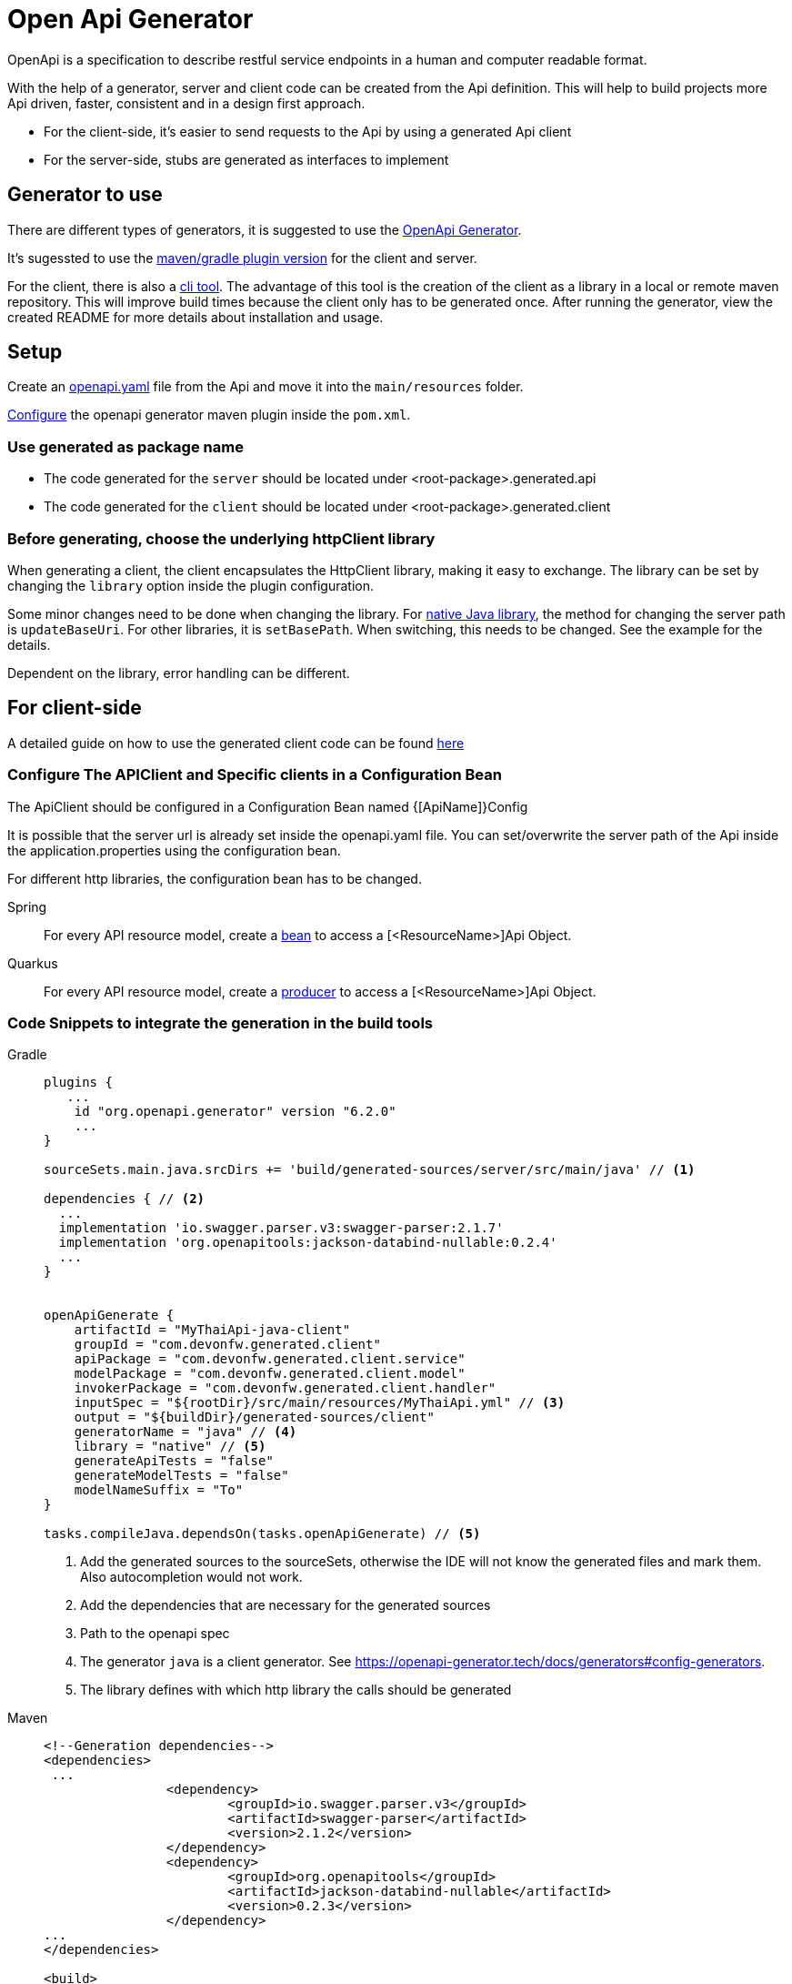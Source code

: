 = Open Api Generator

OpenApi is a specification to describe restful service endpoints in a human and computer readable format.

With the help of a generator, server and client code can be created from the Api definition.
This will help to build projects more Api driven, faster, consistent and in a design first approach.

- For the client-side, it's easier to send requests to the Api by using a generated Api client
- For the server-side, stubs are generated as interfaces to implement


== Generator to use

There are different types of generators, it is suggested to use the link:https://openapi-generator.tech/[OpenApi Generator].

It's sugessted to use the link:https://openapi-generator.tech/docs/plugins/[maven/gradle plugin version] for the client and server. 
 

For the client, there is also a link:https://openapi-generator.tech/docs/installation[cli tool]. The advantage of this tool is the creation of the client as a library in a local or remote maven repository. This will improve build times because the client only has to be generated once. After running the generator, view the created README for more details about installation and usage.

== Setup

Create an link:https://swagger.io/specification/[openapi.yaml] file from the Api and move it into the `main/resources` folder.

link:https://openapi-generator.tech/docs/plugins[Configure] the openapi generator maven plugin inside the `pom.xml`.


=== Use generated as package name

- The code generated for the `server` should be located under <root-package>.generated.api 

- The code generated for the `client` should be located under <root-package>.generated.client 

=== Before generating, choose the underlying httpClient library
When generating a client, the client encapsulates the HttpClient library, making it easy to exchange. The library can be set by changing the `library` option inside the plugin configuration.

Some minor changes need to be done when changing the library.
For link:https://docs.oracle.com/en/java/javase/12/docs/api/java.net.http/java/net/http/HttpClient.html[native Java library], the method for changing the server path is `updateBaseUri`.
For other libraries, it is `setBasePath`. When switching, this needs to be changed. See the example for the details.

Dependent on the library, error handling can be different.

== For client-side

A detailed guide on how to use the generated client code can be found link:https://www.baeldung.com/spring-boot-rest-client-swagger-codegen#2-expose-api-classes-as-spring-beans[here]

=== Configure The APIClient and Specific clients in a Configuration Bean

The ApiClient should be configured in a Configuration Bean named {[ApiName]}Config

It is possible that the server url is already set inside the openapi.yaml file.
You can set/overwrite the server path of the Api inside the application.properties using the configuration bean. 

For different http libraries, the configuration bean has to be changed. 

[tabs]
=====
Spring::
+
--
For every API resource model, create a link:https://docs.spring.io/spring-framework/docs/current/reference/html/core.html#beans-java-bean-annotation[bean] to access a [<ResourceName>]Api Object.
--

Quarkus::
+
--
For every API resource model, create a link:https://quarkus.io/guides/cdi-reference#simplified-producer-method-declaration[producer] to access a [<ResourceName>]Api Object.
--
=====

=== Code Snippets to integrate the generation in the build tools

[tabs]
=====
Gradle::
+
--
[sources,gradle]
----
plugins {
   ...
    id "org.openapi.generator" version "6.2.0"
    ...
}

sourceSets.main.java.srcDirs += 'build/generated-sources/server/src/main/java' // <1>

dependencies { // <2>
  ...
  implementation 'io.swagger.parser.v3:swagger-parser:2.1.7'
  implementation 'org.openapitools:jackson-databind-nullable:0.2.4'
  ...
}


openApiGenerate {
    artifactId = "MyThaiApi-java-client"
    groupId = "com.devonfw.generated.client"
    apiPackage = "com.devonfw.generated.client.service"
    modelPackage = "com.devonfw.generated.client.model"
    invokerPackage = "com.devonfw.generated.client.handler"
    inputSpec = "${rootDir}/src/main/resources/MyThaiApi.yml" // <3>
    output = "${buildDir}/generated-sources/client"
    generatorName = "java" // <4>
    library = "native" // <5>
    generateApiTests = "false"
    generateModelTests = "false"
    modelNameSuffix = "To"
}

tasks.compileJava.dependsOn(tasks.openApiGenerate) // <5>
----
<1> Add the generated sources to the sourceSets, otherwise the IDE will not know the generated files and mark them. Also autocompletion would not work.
<2> Add the dependencies that are necessary for the generated sources
<3> Path to the openapi spec
<4> The generator `java` is a client generator. See https://openapi-generator.tech/docs/generators#config-generators.
<5> The library defines with which http library the calls should be generated
--

Maven::
+
--
[sources, XML]
----
<!--Generation dependencies-->
<dependencies>
 ...
		<dependency>
			<groupId>io.swagger.parser.v3</groupId>
			<artifactId>swagger-parser</artifactId>
			<version>2.1.2</version>
		</dependency>
		<dependency>
			<groupId>org.openapitools</groupId>
			<artifactId>jackson-databind-nullable</artifactId>
			<version>0.2.3</version>
		</dependency>
...
</dependencies>

<build>
  <plugins>
    ...
    <plugin>
				<groupId>org.openapitools</groupId>
				<artifactId>openapi-generator-maven-plugin</artifactId>
				<version>6.1.0</version>
				<executions>
					<execution>
						<goals>
							<goal>generate</goal>
						</goals>
						<configuration>
							<artifactId>MyThaiApi-java-client</artifactId>
							<groupId>com.devonfw.generated.client</groupId>
							<apiPackage>com.devonfw.generated.client.service</apiPackage>
							<modelPackage>com.devonfw.generated.client.model</modelPackage>
							<invokerPackage>com.devonfw.generated.client.handler</invokerPackage>
							<inputSpec>${project.basedir}/src/main/resources/MyThaiApi.yml</inputSpec>
							<output>${project.build.directory}/auto-generated</output>
							<generatorName>java</generatorName>
							<library>native</library>
							<generateApiTests>false</generateApiTests>
							<generateModelTests>false</generateModelTests>
							<modelNameSuffix>TO</modelNameSuffix>
						</configuration>
					</execution>
				</executions>
			</plugin>
    </plugins>
----
--
=====


== For server-side

A detailed guide on how to use the generated server code can be found link:https://www.baeldung.com/java-openapi-generator-server/[here]

The content type for the response is defined inside the openapi file.
If there are multiple response types and xml should be used as default, add the following in the plugin configuration.
----
<singleContentTypes>false</singleContentTypes>
<withXml>true</withXml>
----

=== Code Snippets to integrate the generation in the build tools

[tabs]
=====
Gradle::
+
--
[sources,gradle]
----
plugins {
   ...
    id "org.openapi.generator" version "6.2.0"
    ...
  }

sourceSets.main.java.srcDirs += 'build/generated-sources/server/src/main/java' // <1>

dependencies { // <2>
  ...
  implementation 'io.swagger.parser.v3:swagger-parser:2.1.7'
  implementation 'org.openapitools:jackson-databind-nullable:0.2.4'
  ...
}


openApiGenerate {
    // other settings omitted
    inputSpec = "${rootDir}/src/main/openapi/BookingOpenApi.yaml" // <3>
    outputDir = "${buildDir}/generated-sources/server"
    generatorName = "spring"
    library = "spring-boot" // <4>
    modelNameSuffix = "To"
    apiPackage = "com.devonfw.generated.api.service"
    modelPackage = "com.devonfw.generated.api.model"
    invokerPackage = "com.devonfw.generated.api.handler"
    configOptions = [
            sourceFolder      : "src/main/java",
            interfaceOnly     : "true",
            serializableModel : "true",
            singleContentTypes: "true",
    ]
}

tasks.compileJava.dependsOn(tasks.openApiGenerate) // <5>
----
<1> Add the generated sources to the sourceSets, otherwise the IDE will not know the generated files and mark them. Also autocompletion would not work.
<2> Add the dependencies that are necessary for the generated sources
<3> Path to the openapi spec
<4> Depending on the library the annotations are different. Here we define spring-boot.
<5> Add a dependeny from compile to openApiGenerate so that the sources are generated before the compile task.
--

Maven::
+
--
[sources, XML]
----
<!--Generation dependencies-->
<dependencies>
 ...
		<dependency>
			<groupId>io.swagger.parser.v3</groupId>
			<artifactId>swagger-parser</artifactId>
			<version>2.1.2</version>
		</dependency>
		<dependency>
			<groupId>org.openapitools</groupId>
			<artifactId>jackson-databind-nullable</artifactId>
			<version>0.2.3</version>
		</dependency>
...
</dependencies>

<build>
  <plugins>
    ...
    <plugin>
				<groupId>org.openapitools</groupId>
				<artifactId>openapi-generator-maven-plugin</artifactId>
				<version>6.1.0</version>
				<executions>
					<execution>
						<id>server-generator</id>
						<goals>
							<goal>generate</goal>
						</goals>
						<configuration>
							<inputSpec>${project.basedir}/src/main/resources/MyThaiApi.yml</inputSpec>
							<output>${project.build.directory}/generated-sources/server</output>
							<generatorName>spring</generatorName>
							<library>spring-boot</library>
							<modelNameSuffix>To</modelNameSuffix>
							<apiPackage>com.devonfw.generated.api.service</apiPackage>
							<modelPackage>com.devonfw.generated.api.model</modelPackage>
							<invokerPackage>com.devonfw.generated.api.handler</invokerPackage>
							<configOptions>
								<sourceFolder>src/java/main</sourceFolder>
								<interfaceOnly>true</interfaceOnly>
								<serializableModel>true</serializableModel>
								<singleContentTypes>true</singleContentTypes>
							</configOptions>
						</configuration>
					</execution>
				</executions>
			</plugin>
    </plugins>
----
--
=====

== References

- link:https://github.com/devonfw/java-samples/tree/main/integration/rest-openapi[Example Project]
- https://oai.github.io/Documentation/best-practices.html
- https://openapi-generator.tech/docs/generators

